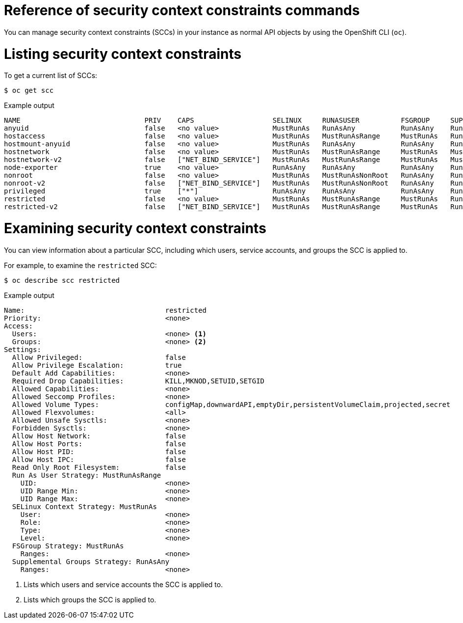 // Module included in the following assemblies:
//
// * authentication/managing-security-context-constraints.adoc

:_mod-docs-content-type: REFERENCE
[id="security-context-constraints-command-reference_{context}"]
= Reference of security context constraints commands

You can manage security context constraints (SCCs) in your instance as normal API objects by using the OpenShift CLI (`oc`).

ifdef::openshift-enterprise,openshift-webscale,openshift-origin[]
[NOTE]
====
You must have `cluster-admin` privileges to manage SCCs.
====

endif::openshift-enterprise,openshift-webscale,openshift-origin[]

[id="listing-security-context-constraints_{context}"]
= Listing security context constraints

To get a current list of SCCs:

[source,terminal]
----
$ oc get scc
----

.Example output
[source,terminal]
----
NAME                              PRIV    CAPS                   SELINUX     RUNASUSER          FSGROUP     SUPGROUP    PRIORITY     READONLYROOTFS   VOLUMES
anyuid                            false   <no value>             MustRunAs   RunAsAny           RunAsAny    RunAsAny    10           false            ["configMap","downwardAPI","emptyDir","persistentVolumeClaim","projected","secret"]
hostaccess                        false   <no value>             MustRunAs   MustRunAsRange     MustRunAs   RunAsAny    <no value>   false            ["configMap","downwardAPI","emptyDir","hostPath","persistentVolumeClaim","projected","secret"]
hostmount-anyuid                  false   <no value>             MustRunAs   RunAsAny           RunAsAny    RunAsAny    <no value>   false            ["configMap","downwardAPI","emptyDir","hostPath","nfs","persistentVolumeClaim","projected","secret"]
hostnetwork                       false   <no value>             MustRunAs   MustRunAsRange     MustRunAs   MustRunAs   <no value>   false            ["configMap","downwardAPI","emptyDir","persistentVolumeClaim","projected","secret"]
hostnetwork-v2                    false   ["NET_BIND_SERVICE"]   MustRunAs   MustRunAsRange     MustRunAs   MustRunAs   <no value>   false            ["configMap","downwardAPI","emptyDir","persistentVolumeClaim","projected","secret"]
node-exporter                     true    <no value>             RunAsAny    RunAsAny           RunAsAny    RunAsAny    <no value>   false            ["*"]
nonroot                           false   <no value>             MustRunAs   MustRunAsNonRoot   RunAsAny    RunAsAny    <no value>   false            ["configMap","downwardAPI","emptyDir","persistentVolumeClaim","projected","secret"]
nonroot-v2                        false   ["NET_BIND_SERVICE"]   MustRunAs   MustRunAsNonRoot   RunAsAny    RunAsAny    <no value>   false            ["configMap","downwardAPI","emptyDir","persistentVolumeClaim","projected","secret"]
privileged                        true    ["*"]                  RunAsAny    RunAsAny           RunAsAny    RunAsAny    <no value>   false            ["*"]
restricted                        false   <no value>             MustRunAs   MustRunAsRange     MustRunAs   RunAsAny    <no value>   false            ["configMap","downwardAPI","emptyDir","persistentVolumeClaim","projected","secret"]
restricted-v2                     false   ["NET_BIND_SERVICE"]   MustRunAs   MustRunAsRange     MustRunAs   RunAsAny    <no value>   false            ["configMap","downwardAPI","emptyDir","persistentVolumeClaim","projected","secret"]
----

[id="examining-a-security-context-constraints-object_{context}"]
= Examining security context constraints

You can view information about a particular SCC, including which users, service accounts, and groups the SCC is applied to.

For example, to examine the `restricted` SCC:

[source,terminal]
----
$ oc describe scc restricted
----

.Example output
[source,terminal]
----
Name:                                  restricted
Priority:                              <none>
Access:
  Users:                               <none> <1>
  Groups:                              <none> <2>
Settings:
  Allow Privileged:                    false
  Allow Privilege Escalation:          true
  Default Add Capabilities:            <none>
  Required Drop Capabilities:          KILL,MKNOD,SETUID,SETGID
  Allowed Capabilities:                <none>
  Allowed Seccomp Profiles:            <none>
  Allowed Volume Types:                configMap,downwardAPI,emptyDir,persistentVolumeClaim,projected,secret
  Allowed Flexvolumes:                 <all>
  Allowed Unsafe Sysctls:              <none>
  Forbidden Sysctls:                   <none>
  Allow Host Network:                  false
  Allow Host Ports:                    false
  Allow Host PID:                      false
  Allow Host IPC:                      false
  Read Only Root Filesystem:           false
  Run As User Strategy: MustRunAsRange
    UID:                               <none>
    UID Range Min:                     <none>
    UID Range Max:                     <none>
  SELinux Context Strategy: MustRunAs
    User:                              <none>
    Role:                              <none>
    Type:                              <none>
    Level:                             <none>
  FSGroup Strategy: MustRunAs
    Ranges:                            <none>
  Supplemental Groups Strategy: RunAsAny
    Ranges:                            <none>
----
<1> Lists which users and service accounts the SCC is applied to.
<2> Lists which groups the SCC is applied to.

ifdef::openshift-enterprise,openshift-webscale,openshift-origin[]
[NOTE]
====
To preserve customized SCCs during upgrades, do not edit settings on
the default SCCs.
//other than priority, users, groups, labels, and annotations.
====

[id="updating-security-context-constraints_{context}"]
= Updating security context constraints

If your custom SCC no longer satisfies your application workloads requirements, you can update your SCC by using the OpenShift CLI (`oc`).

To update an existing SCC:

[source,terminal]
----
$ oc edit scc <scc_name>
----

[IMPORTANT]
====
To preserve customized SCCs during upgrades, do not edit settings on
the default SCCs.
//other than priority, users, groups, labels, and annotations.
====

[id="deleting-security-context-constraints_{context}"]
= Deleting security context constraints

If you no longer require your custom SCC, you can delete the SCC by using the OpenShift CLI (`oc`).

To delete an SCC:

[source,terminal]
----
$ oc delete scc <scc_name>
----

[IMPORTANT]
====
Do not delete default SCCs. If you delete a default SCC, it is regenerated by the Cluster Version Operator.
====
endif::openshift-enterprise,openshift-webscale,openshift-origin[]
